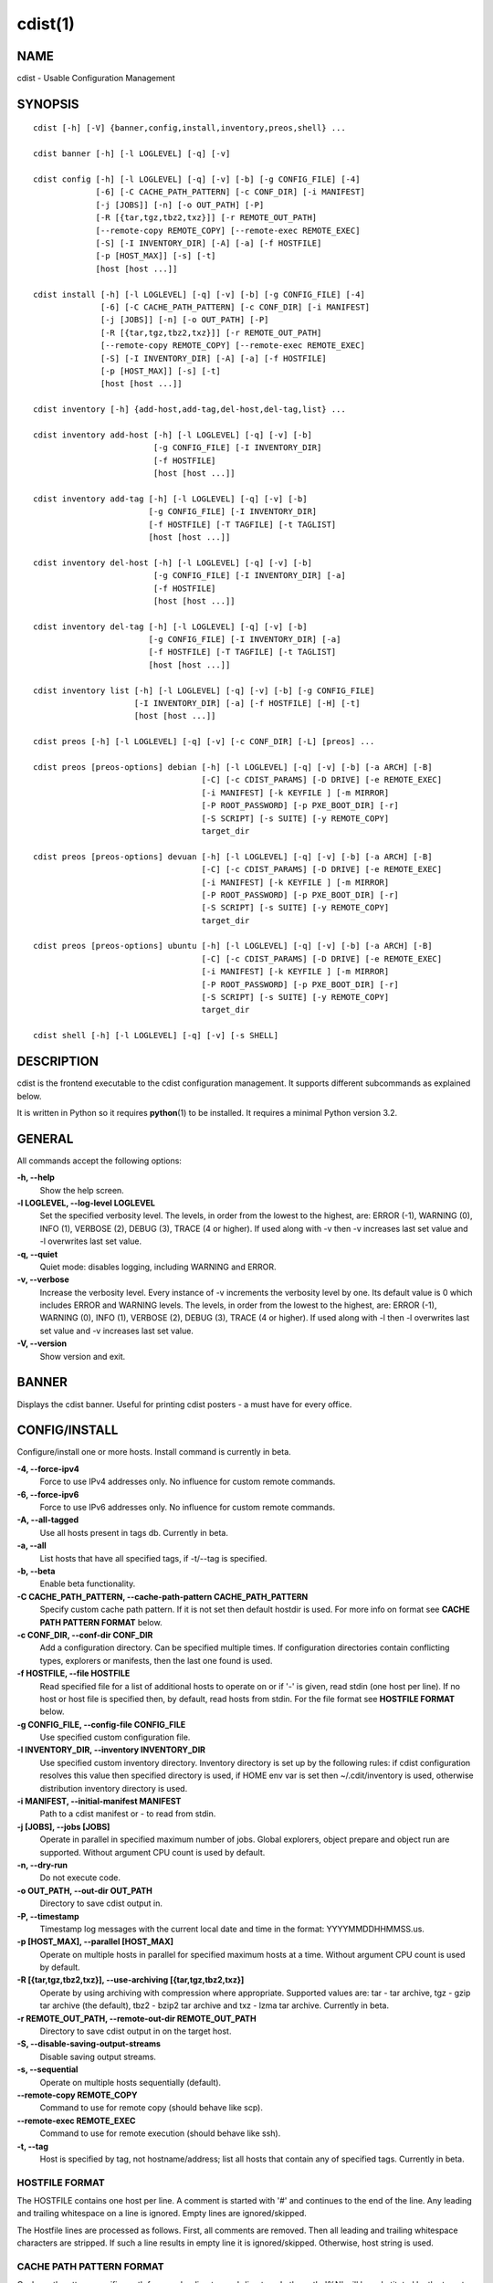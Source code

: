 cdist(1)
========

NAME
----
cdist - Usable Configuration Management


SYNOPSIS
--------

::

    cdist [-h] [-V] {banner,config,install,inventory,preos,shell} ...

    cdist banner [-h] [-l LOGLEVEL] [-q] [-v]

    cdist config [-h] [-l LOGLEVEL] [-q] [-v] [-b] [-g CONFIG_FILE] [-4]
                 [-6] [-C CACHE_PATH_PATTERN] [-c CONF_DIR] [-i MANIFEST]
                 [-j [JOBS]] [-n] [-o OUT_PATH] [-P]
                 [-R [{tar,tgz,tbz2,txz}]] [-r REMOTE_OUT_PATH]
                 [--remote-copy REMOTE_COPY] [--remote-exec REMOTE_EXEC]
                 [-S] [-I INVENTORY_DIR] [-A] [-a] [-f HOSTFILE]
                 [-p [HOST_MAX]] [-s] [-t]
                 [host [host ...]]

    cdist install [-h] [-l LOGLEVEL] [-q] [-v] [-b] [-g CONFIG_FILE] [-4]
                  [-6] [-C CACHE_PATH_PATTERN] [-c CONF_DIR] [-i MANIFEST]
                  [-j [JOBS]] [-n] [-o OUT_PATH] [-P]
                  [-R [{tar,tgz,tbz2,txz}]] [-r REMOTE_OUT_PATH]
                  [--remote-copy REMOTE_COPY] [--remote-exec REMOTE_EXEC]
                  [-S] [-I INVENTORY_DIR] [-A] [-a] [-f HOSTFILE]
                  [-p [HOST_MAX]] [-s] [-t]
                  [host [host ...]]

    cdist inventory [-h] {add-host,add-tag,del-host,del-tag,list} ...

    cdist inventory add-host [-h] [-l LOGLEVEL] [-q] [-v] [-b]
                             [-g CONFIG_FILE] [-I INVENTORY_DIR]
                             [-f HOSTFILE]
                             [host [host ...]]

    cdist inventory add-tag [-h] [-l LOGLEVEL] [-q] [-v] [-b]
                            [-g CONFIG_FILE] [-I INVENTORY_DIR]
                            [-f HOSTFILE] [-T TAGFILE] [-t TAGLIST]
                            [host [host ...]]

    cdist inventory del-host [-h] [-l LOGLEVEL] [-q] [-v] [-b]
                             [-g CONFIG_FILE] [-I INVENTORY_DIR] [-a]
                             [-f HOSTFILE]
                             [host [host ...]]

    cdist inventory del-tag [-h] [-l LOGLEVEL] [-q] [-v] [-b]
                            [-g CONFIG_FILE] [-I INVENTORY_DIR] [-a]
                            [-f HOSTFILE] [-T TAGFILE] [-t TAGLIST]
                            [host [host ...]]

    cdist inventory list [-h] [-l LOGLEVEL] [-q] [-v] [-b] [-g CONFIG_FILE]
                         [-I INVENTORY_DIR] [-a] [-f HOSTFILE] [-H] [-t]
                         [host [host ...]]

    cdist preos [-h] [-l LOGLEVEL] [-q] [-v] [-c CONF_DIR] [-L] [preos] ...

    cdist preos [preos-options] debian [-h] [-l LOGLEVEL] [-q] [-v] [-b] [-a ARCH] [-B]
                                       [-C] [-c CDIST_PARAMS] [-D DRIVE] [-e REMOTE_EXEC]
                                       [-i MANIFEST] [-k KEYFILE ] [-m MIRROR]
                                       [-P ROOT_PASSWORD] [-p PXE_BOOT_DIR] [-r]
                                       [-S SCRIPT] [-s SUITE] [-y REMOTE_COPY]
                                       target_dir

    cdist preos [preos-options] devuan [-h] [-l LOGLEVEL] [-q] [-v] [-b] [-a ARCH] [-B]
                                       [-C] [-c CDIST_PARAMS] [-D DRIVE] [-e REMOTE_EXEC]
                                       [-i MANIFEST] [-k KEYFILE ] [-m MIRROR]
                                       [-P ROOT_PASSWORD] [-p PXE_BOOT_DIR] [-r]
                                       [-S SCRIPT] [-s SUITE] [-y REMOTE_COPY]
                                       target_dir

    cdist preos [preos-options] ubuntu [-h] [-l LOGLEVEL] [-q] [-v] [-b] [-a ARCH] [-B]
                                       [-C] [-c CDIST_PARAMS] [-D DRIVE] [-e REMOTE_EXEC]
                                       [-i MANIFEST] [-k KEYFILE ] [-m MIRROR]
                                       [-P ROOT_PASSWORD] [-p PXE_BOOT_DIR] [-r]
                                       [-S SCRIPT] [-s SUITE] [-y REMOTE_COPY]
                                       target_dir

    cdist shell [-h] [-l LOGLEVEL] [-q] [-v] [-s SHELL]


DESCRIPTION
-----------
cdist is the frontend executable to the cdist configuration management.
It supports different subcommands as explained below.

It is written in Python so it requires :strong:`python`\ (1) to be installed.
It requires a minimal Python version 3.2.

GENERAL
-------
All commands accept the following options:

**-h, --help**
    Show the help screen.

**-l LOGLEVEL, --log-level LOGLEVEL**
    Set the specified verbosity level. The levels, in
    order from the lowest to the highest, are: ERROR (-1),
    WARNING (0), INFO (1), VERBOSE (2), DEBUG (3), TRACE (4
    or higher). If used along with -v then -v increases
    last set value and -l overwrites last set value.

**-q, --quiet**
    Quiet mode: disables logging, including WARNING and ERROR.

**-v, --verbose**
    Increase the verbosity level. Every instance of -v
    increments the verbosity level by one. Its default
    value is 0 which includes ERROR and WARNING levels.
    The levels, in order from the lowest to the highest,
    are: ERROR (-1), WARNING (0), INFO (1), VERBOSE (2),
    DEBUG (3), TRACE (4 or higher). If used along with -l
    then -l overwrites last set value and -v increases
    last set value.

**-V, --version**
   Show version and exit.


BANNER
------
Displays the cdist banner. Useful for printing
cdist posters - a must have for every office.


CONFIG/INSTALL
--------------
Configure/install one or more hosts.
Install command is currently in beta.

**-4, --force-ipv4**
    Force to use IPv4 addresses only. No influence for
    custom remote commands.

**-6, --force-ipv6**
    Force to use IPv6 addresses only. No influence for
    custom remote commands.

**-A, --all-tagged**
    Use all hosts present in tags db. Currently in beta.

**-a, --all**
    List hosts that have all specified tags, if -t/--tag
    is specified.

**-b, --beta**
    Enable beta functionality.
    
**-C CACHE_PATH_PATTERN, --cache-path-pattern CACHE_PATH_PATTERN**
    Specify custom cache path pattern. If it is not set then
    default hostdir is used. For more info on format see
    :strong:`CACHE PATH PATTERN FORMAT` below.

**-c CONF_DIR, --conf-dir CONF_DIR**
    Add a configuration directory. Can be specified multiple times.
    If configuration directories contain conflicting types, explorers or
    manifests, then the last one found is used.

**-f HOSTFILE, --file HOSTFILE**
    Read specified file for a list of additional hosts to operate on
    or if '-' is given, read stdin (one host per line).
    If no host or host file is specified then, by default,
    read hosts from stdin. For the file format see
    :strong:`HOSTFILE FORMAT` below.

**-g CONFIG_FILE, --config-file CONFIG_FILE**
    Use specified custom configuration file.

**-I INVENTORY_DIR, --inventory INVENTORY_DIR**
    Use specified custom inventory directory. Inventory
    directory is set up by the following rules: if cdist 
    configuration resolves this value then specified
    directory is used, if HOME env var is set then
    ~/.cdit/inventory is used, otherwise distribution
    inventory directory is used.

**-i MANIFEST, --initial-manifest MANIFEST**
    Path to a cdist manifest or - to read from stdin.

**-j [JOBS], --jobs [JOBS]**
    Operate in parallel in specified maximum number of
    jobs. Global explorers, object prepare and object run
    are supported. Without argument CPU count is used by
    default.

**-n, --dry-run**
    Do not execute code.

**-o OUT_PATH, --out-dir OUT_PATH**
    Directory to save cdist output in.

**-P, --timestamp**
    Timestamp log messages with the current local date and time
    in the format: YYYYMMDDHHMMSS.us.

**-p [HOST_MAX], --parallel [HOST_MAX]**
    Operate on multiple hosts in parallel for specified
    maximum hosts at a time. Without argument CPU count is
    used by default.

**-R [{tar,tgz,tbz2,txz}], --use-archiving [{tar,tgz,tbz2,txz}]**
    Operate by using archiving with compression where
    appropriate. Supported values are: tar - tar archive,
    tgz - gzip tar archive (the default), tbz2 - bzip2 tar
    archive and txz - lzma tar archive. Currently in beta.

**-r REMOTE_OUT_PATH, --remote-out-dir REMOTE_OUT_PATH**
    Directory to save cdist output in on the target host.

**-S, --disable-saving-output-streams**
    Disable saving output streams.

**-s, --sequential**
    Operate on multiple hosts sequentially (default).

**--remote-copy REMOTE_COPY**
    Command to use for remote copy (should behave like scp).

**--remote-exec REMOTE_EXEC**
    Command to use for remote execution (should behave like ssh).

**-t, --tag**
    Host is specified by tag, not hostname/address; list
    all hosts that contain any of specified tags.
    Currently in beta.

HOSTFILE FORMAT
~~~~~~~~~~~~~~~
The HOSTFILE contains one host per line.
A comment is started with '#' and continues to the end of the line.
Any leading and trailing whitespace on a line is ignored.
Empty lines are ignored/skipped.


The Hostfile lines are processed as follows. First, all comments are
removed. Then all leading and trailing whitespace characters are stripped.
If such a line results in empty line it is ignored/skipped. Otherwise,
host string is used.

CACHE PATH PATTERN FORMAT
~~~~~~~~~~~~~~~~~~~~~~~~~
Cache path pattern specifies path for a cache directory subdirectory.
In the path, '%N' will be substituted by the target host, '%h' will
be substituted by the calculated host directory, '%P' will be substituted
by the current process id. All format codes that
:strong:`python` :strong:`datetime.strftime()` function supports, except
'%h', are supported. These date/time directives format cdist config/install
start time.

If empty pattern is specified then default calculated host directory
is used.

Calculated host directory is a hash of a host cdist operates on.

Resulting path is used to specify cache path subdirectory under which
current host cache data are saved.


INVENTORY
---------
Manage inventory database.
Currently in beta with all sub-commands.


INVENTORY ADD-HOST
------------------
Add host(s) to inventory database.

**host**
    Host(s) to add.

**-b, --beta**
    Enable beta functionality.

**-f HOSTFILE, --file HOSTFILE**
    Read additional hosts to add from specified file or
    from stdin if '-' (each host on separate line). If no
    host or host file is specified then, by default, read
    from stdin. Hostfile format is the same as config hostfile format.

**-g CONFIG_FILE, --config-file CONFIG_FILE**
    Use specified custom configuration file.

**-I INVENTORY_DIR, --inventory INVENTORY_DIR**
    Use specified custom inventory directory. Inventory
    directory is set up by the following rules: if cdist 
    configuration resolves this value then specified
    directory is used, if HOME env var is set then
    ~/.cdit/inventory is used, otherwise distribution
    inventory directory is used.


INVENTORY ADD-TAG
-----------------
Add tag(s) to inventory database.

**host**
    List of host(s) for which tags are added.

**-b, --beta**
    Enable beta functionality.

**-f HOSTFILE, --file HOSTFILE**
    Read additional hosts to add tags from specified file
    or from stdin if '-' (each host on separate line). If
    no host or host file is specified then, by default,
    read from stdin. If no tags/tagfile nor hosts/hostfile
    are specified then tags are read from stdin and are
    added to all hosts. Hostfile format is the same as config hostfile format.

**-g CONFIG_FILE, --config-file CONFIG_FILE**
    Use specified custom configuration file.

**-I INVENTORY_DIR, --inventory INVENTORY_DIR**
    Use specified custom inventory directory. Inventory
    directory is set up by the following rules: if cdist 
    configuration resolves this value then specified
    directory is used, if HOME env var is set then
    ~/.cdit/inventory is used, otherwise distribution
    inventory directory is used.

**-T TAGFILE, --tag-file TAGFILE**
    Read additional tags to add from specified file or
    from stdin if '-' (each tag on separate line). If no
    tag or tag file is specified then, by default, read
    from stdin. If no tags/tagfile nor hosts/hostfile are
    specified then tags are read from stdin and are added
    to all hosts. Tagfile format is the same as config hostfile format.

**-t TAGLIST, --taglist TAGLIST**
    Tag list to be added for specified host(s), comma
    separated values.


INVENTORY DEL-HOST
------------------
Delete host(s) from inventory database.

**host**
    Host(s) to delete.

**-a, --all**
    Delete all hosts.

**-b, --beta**
    Enable beta functionality.

**-f HOSTFILE, --file HOSTFILE**
    Read additional hosts to delete from specified file or
    from stdin if '-' (each host on separate line). If no
    host or host file is specified then, by default, read
    from stdin. Hostfile format is the same as config hostfile format.

**-g CONFIG_FILE, --config-file CONFIG_FILE**
    Use specified custom configuration file.

**-I INVENTORY_DIR, --inventory INVENTORY_DIR**
    Use specified custom inventory directory. Inventory
    directory is set up by the following rules: if cdist 
    configuration resolves this value then specified
    directory is used, if HOME env var is set then
    ~/.cdit/inventory is used, otherwise distribution
    inventory directory is used.


INVENTORY DEL-TAG
-----------------
Delete tag(s) from inventory database.

**host**
    List of host(s) for which tags are deleted.

**-a, --all**
    Delete all tags for specified host(s).

**-b, --beta**
    Enable beta functionality.

**-f HOSTFILE, --file HOSTFILE**
    Read additional hosts to delete tags for from
    specified file or from stdin if '-' (each host on
    separate line). If no host or host file is specified
    then, by default, read from stdin. If no tags/tagfile
    nor hosts/hostfile are specified then tags are read
    from stdin and are deleted from all hosts. Hostfile
    format is the same as config hostfile format.

**-g CONFIG_FILE, --config-file CONFIG_FILE**
    Use specified custom configuration file.

**-I INVENTORY_DIR, --inventory INVENTORY_DIR**
    Use specified custom inventory directory. Inventory
    directory is set up by the following rules: if cdist 
    configuration resolves this value then specified
    directory is used, if HOME env var is set then
    ~/.cdit/inventory is used, otherwise distribution
    inventory directory is used.

**-T TAGFILE, --tag-file TAGFILE**
    Read additional tags from specified file or from stdin
    if '-' (each tag on separate line). If no tag or tag
    file is specified then, by default, read from stdin.
    If no tags/tagfile nor hosts/hostfile are specified
    then tags are read from stdin and are added to all
    hosts. Tagfile format is the same as config hostfile format.

**-t TAGLIST, --taglist TAGLIST**
    Tag list to be deleted for specified host(s), comma
    separated values.


INVENTORY LIST
--------------
List inventory database.

**host**
    Host(s) to list.

**-a, --all**
    List hosts that have all specified tags, if -t/--tag
    is specified.

**-b, --beta**
    Enable beta functionality.

**-f HOSTFILE, --file HOSTFILE**
    Read additional hosts to list from specified file or
    from stdin if '-' (each host on separate line). If no
    host or host file is specified then, by default, list
    all. Hostfile format is the same as config hostfile format.

**-g CONFIG_FILE, --config-file CONFIG_FILE**
    Use specified custom configuration file.

**-H, --host-only**
    Suppress tags listing.

**-I INVENTORY_DIR, --inventory INVENTORY_DIR**
    Use specified custom inventory directory. Inventory
    directory is set up by the following rules: if cdist 
    configuration resolves this value then specified
    directory is used, if HOME env var is set then
    ~/.cdit/inventory is used, otherwise distribution
    inventory directory is used.

**-t, --tag**
    Host is specified by tag, not hostname/address; list
    all hosts that contain any of specified tags.


PREOS
-----
Create PreOS.

**-c CONF_DIR, --conf-dir CONF_DIR**
    Add configuration directory (one that contains "preos" subdirectory).

**-L, --list-preoses**
    List available PreOS-es.

Currently, the following PreOS-es are supported:

* debian
* ubuntu
* devuan


PREOS DEBIAN/DEVUAN
-------------------

**target_dir**
    target directory where PreOS will be bootstrapped

**-a ARCH, --arch ARCH**
    target debootstrap architecture, by default 'amd64'

**-B, --bootstrap**
    do bootstrap step

**-b, --beta**
    Enable beta functionality.

**-C, --configure**
    do configure step

**-c CDIST_PARAMS, --cdist-params CDIST_PARAMS**
    parameters that will be passed to cdist config, by
    default '-v' is used

**-D DRIVE, --drive-boot DRIVE**
   create bootable PreOS on specified drive

**-e REMOTE_EXEC, --remote-exec REMOTE_EXEC**
    remote exec that cdist config will use, by default
    internal script is used

**-i MANIFEST, --init-manifest MANIFEST**
    init manifest that cdist config will use, by default
    internal init manifest is used

**-k KEYFILE, --keyfile KEYFILE**
    ssh key files that will be added to cdist config;
    '``__ssh_authorized_keys root ...``' type is appended to initial manifest

**-m MIRROR, --mirror MIRROR**
    use specified mirror for debootstrap

**-P ROOT_PASSWORD, --root-password ROOT_PASSWORD**
    Set specified password for root, generated by default

**-p PXE_BOOT_DIR, --pxe-boot-dir PXE_BOOT_DIR**
    PXE boot directory

**-r, --rm-bootstrap-dir**
    remove target directory after finishing

**-S SCRIPT, --script SCRIPT**
    use specified script for debootstrap

**-s SUITE, --suite SUITE**
    suite used for debootstrap, by default 'stable'

**-y REMOTE_COPY, --remote-copy REMOTE_COPY**
    remote copy that cdist config will use, by default
    internal script is used


PREOS UBUNTU
------------

**target_dir**
    target directory where PreOS will be bootstrapped

**-a ARCH, --arch ARCH**
    target debootstrap architecture, by default 'amd64'

**-B, --bootstrap**
    do bootstrap step

**-b, --beta**
    Enable beta functionality.

**-C, --configure**
    do configure step

**-c CDIST_PARAMS, --cdist-params CDIST_PARAMS**
    parameters that will be passed to cdist config, by
    default '-v' is used

**-D DRIVE, --drive-boot DRIVE**
   create bootable PreOS on specified drive

**-e REMOTE_EXEC, --remote-exec REMOTE_EXEC**
    remote exec that cdist config will use, by default
    internal script is used

**-i MANIFEST, --init-manifest MANIFEST**
    init manifest that cdist config will use, by default
    internal init manifest is used

**-k KEYFILE, --keyfile KEYFILE**
    ssh key files that will be added to cdist config;
    '``__ssh_authorized_keys root ...``' type is appended to initial manifest

**-m MIRROR, --mirror MIRROR**
    use specified mirror for debootstrap

**-P ROOT_PASSWORD, --root-password ROOT_PASSWORD**
    Set specified password for root, generated by default

**-p PXE_BOOT_DIR, --pxe-boot-dir PXE_BOOT_DIR**
    PXE boot directory

**-r, --rm-bootstrap-dir**
    remove target directory after finishing

**-S SCRIPT, --script SCRIPT**
    use specified script for debootstrap

**-s SUITE, --suite SUITE**
    suite used for debootstrap, by default 'xenial'

**-y REMOTE_COPY, --remote-copy REMOTE_COPY**
    remote copy that cdist config will use, by default
    internal script is used


SHELL
-----
This command allows you to spawn a shell that enables access
to the types as commands. It can be thought as an
"interactive manifest" environment. See below for example
usage. Its primary use is for debugging type parameters.

**-s SHELL, --shell SHELL**
    Select shell to use, defaults to current shell. Used shell should
    be POSIX compatible shell.


CONFIGURATION
-------------
cdist obtains configuration data from the following sources in the following
order (from higher to lower precedence):

    #. command-line options
    #. configuration file specified at command-line
    #. configuration file specified in CDIST_CONFIG_FILE environment variable
    #. environment variables
    #. user's configuration file (first one found of ~/.cdist.cfg, $XDG_CONFIG_HOME/cdist/cdist.cfg, in specified order)
    #. system-wide configuration file (/etc/cdist.cfg).

CONFIGURATION FILE FORMAT
~~~~~~~~~~~~~~~~~~~~~~~~~
cdist configuration file is in the INI file format. Currently it supports
only [GLOBAL] section.
The possible keywords and their meanings are as follows:

:strong:`archiving`
    Use specified archiving. Valid values include:
    'none', 'tar', 'tgz', 'tbz2' and 'txz'.

:strong:`beta`
    Enable beta functionality. It recognizes boolean values from
    'yes'/'no', 'on'/'off', 'true'/'false' and '1'/'0'.

:strong:`cache_path_pattern`
    Specify cache path pattern.

:strong:`conf_dir`
    List of configuration directories separated with the character conventionally
    used by the operating system to separate search path components (as in PATH),
    such as ':' for POSIX or ';' for Windows.
    If also specified at command line then values from command line are
    appended to this value.

:strong:`init_manifest`
    Specify default initial manifest.

:strong:`inventory_dir`
    Specify inventory directory.

:strong:`jobs`
    Specify number of jobs for parallel processing. If -1 then the default,
    number of CPU's in the system is used. If 0 then parallel processing in
    jobs is disabled. If set to positive number then specified maximum
    number of processes will be used.

:strong:`local_shell`
    Shell command used for local execution.

:strong:`out_path`
    Directory to save cdist output in.

:strong:`parallel`
    Process hosts in parallel. If -1 then the default, number of CPU's in
    the system is used. If 0 then parallel processing of hosts is disabled.
    If set to positive number then specified maximum number of processes
    will be used.

:strong:`remote_copy`
    Command to use for remote copy (should behave like scp).

:strong:`remote_exec`
    Command to use for remote execution (should behave like ssh).

:strong:`remote_out_path`
    Directory to save cdist output in on the target host.

:strong:`remote_shell`
    Shell command at remote host used for remote execution.

:strong:`save_output_streams`
    Enable/disable saving output streams (enabled by default).
    It recognizes boolean values from 'yes'/'no', 'on'/'off', 'true'/'false'
    and '1'/'0'.

:strong:`timestamp`
    Timestamp log messages with the current local date and time
    in the format: YYYYMMDDHHMMSS.us.

:strong:`verbosity`
    Set verbosity level. Valid values are: 
    'ERROR', 'WARNING', 'INFO', 'VERBOSE', 'DEBUG', 'TRACE' and 'OFF'.


FILES
-----
~/.cdist
    Your personal cdist config directory. If exists it will be
    automatically used.
~/.cdist/cache
    Local cache directory.
~/.cdist/inventory
    The home inventory directory. If ~/.cdist exists it will be used as
    default inventory directory.
~/.cdist/preos
    PreOS plugins directory, if existing.
cdist/conf
    The distribution configuration directory. It contains official types and
    explorers. This path is relative to cdist installation directory.
cdist/inventory
    The distribution inventory directory.
    This path is relative to cdist installation directory.
cdist/preos
    The distribution PreOS plugins directory.
/etc/cdist.cfg
    Global cdist configuration file, if exists.
~/.cdist.cfg or $XDG_CONFIG_HOME/cdist/cdist.cfg
    Local cdist configuration file, if exists.

NOTES
-----
cdist detects if host is specified by IPv6 address. If so then remote_copy
command is executed with host address enclosed in square brackets 
(see :strong:`scp`\ (1)).

EXAMPLES
--------

.. code-block:: sh

    # Configure ikq05.ethz.ch with debug enabled
    % cdist config -vvv ikq05.ethz.ch

    # Configure hosts in parallel and use a different configuration directory
    % cdist config -c ~/p/cdist-nutzung \
        -p ikq02.ethz.ch ikq03.ethz.ch ikq04.ethz.ch

    # Use custom remote exec / copy commands
    % cdist config --remote-exec /path/to/my/remote/exec \
        --remote-copy /path/to/my/remote/copy \
        -p ikq02.ethz.ch ikq03.ethz.ch ikq04.ethz.ch

    # Configure hosts read from file loadbalancers
    % cdist config -f loadbalancers

    # Configure hosts read from file web.hosts using 16 parallel jobs
    % cdist config -j 16 -f web.hosts

    # Display banner
    cdist banner

    # Show help
    % cdist --help

    # Show Version
    % cdist --version

    # Enter a shell that has access to emulated types
    % cdist shell
    % __git
    usage: __git --source SOURCE [--state STATE] [--branch BRANCH]
                 [--group GROUP] [--owner OWNER] [--mode MODE] object_id

    # Install ikq05.ethz.ch with debug enabled
    % cdist install -vvv ikq05.ethz.ch

    # List inventory content
    % cdist inventory list -b

    # List inventory for specified host localhost
    % cdist inventory list -b localhost

    # List inventory for specified tag loadbalancer
    % cdist inventory list -b -t loadbalancer

    # Add hosts to inventory
    % cdist inventory add-host -b web1 web2 web3

    # Delete hosts from file old-hosts from inventory
    % cdist inventory del-host -b -f old-hosts

    # Add tags to specified hosts
    % cdist inventory add-tag -b -t europe,croatia,web,static web1 web2

    # Add tag to all hosts in inventory
    % cdist inventory add-tag -b -t vm

    # Delete all tags from specified host
    % cdist inventory del-tag -b -a localhost

    # Delete tags read from stdin from hosts specified by file hosts
    % cdist inventory del-tag -b -T - -f hosts

    # Configure hosts from inventory with any of specified tags
    % cdist config -b -t web dynamic

    # Configure hosts from inventory with all specified tags
    % cdist config -b -t -a web dynamic

    # Configure all hosts from inventory db
    $ cdist config -b -A

    # Create default debian PreOS in debug mode
    $ cdist preos debian /preos/preos-debian -vvvv -C \
        -k ~/.ssh/id_rsa.pub -p /preos/pxe-debian

    # Create ubuntu PreOS
    $ cdist preos ubuntu /preos/preos-ubuntu -C \
        -k ~/.ssh/id_rsa.pub -p /preos/pxe-ubuntu

    # Create ubuntu PreOS on drive /dev/sdb
    # and set root password to 'password'.
    $ cdist preos ubuntu /mnt -B -C \
        -k ~/.ssh/id_rsa.pub -D /dev/sdb \
        -P password


ENVIRONMENT
-----------
TMPDIR, TEMP, TMP
    Setup the base directory for the temporary directory.
    See http://docs.python.org/py3k/library/tempfile.html for
    more information. This is rather useful, if the standard
    directory used does not allow executables.

CDIST_PATH
    Colon delimited list of config directories.

CDIST_LOCAL_SHELL
    Selects shell for local script execution, defaults to /bin/sh.

CDIST_REMOTE_SHELL
    Selects shell for remote script execution, defaults to /bin/sh.

CDIST_OVERRIDE
    Allow overwriting type parameters.

CDIST_ORDER_DEPENDENCY
    Create dependencies based on the execution order.
    Note that in version 6.2.0 semantic of this processing mode is
    finally fixed and well defined.

CDIST_REMOTE_EXEC
    Use this command for remote execution (should behave like ssh).

CDIST_REMOTE_COPY
    Use this command for remote copy (should behave like scp).

CDIST_INVENTORY_DIR
    Use this directory as inventory directory.

CDIST_BETA
    Enable beta functionality.

CDIST_CACHE_PATH_PATTERN
    Custom cache path pattern.

CDIST_CONFIG_FILE
    Custom configuration file.


EXIT STATUS
-----------
The following exit values shall be returned:

0   Successful completion.

1   One or more host configurations failed.


AUTHORS
-------
Originally written by Nico Schottelius <nico-cdist--@--schottelius.org>
and Steven Armstrong <steven-cdist--@--armstrong.cc>.


CAVEATS
-------
When operating in parallel, either by operating in parallel for each host
(-p/--parallel) or by parallel jobs within a host (-j/--jobs), and depending
on target SSH server and its configuration you may encounter connection drops.
This is controlled with sshd :strong:`MaxStartups` configuration options.
You may also encounter session open refusal. This happens with ssh multiplexing
when you reach maximum number of open sessions permitted per network
connection. In this case ssh will disable multiplexing.
This limit is controlled with sshd :strong:`MaxSessions` configuration
options. For more details refer to :strong:`sshd_config`\ (5).

When requirements for the same object are defined in different manifests (see
example below), for example, in init manifest and in some other type manifest
and those requirements differ then dependency resolver cannot detect
dependencies correctly. This happens because cdist cannot prepare all objects first
and run all objects afterwards. Some object can depend on the result of type
explorer(s) and explorers are executed during object run. cdist will detect
such case and display a warning message. An example of such a case:

.. code-block:: sh

    init manifest:
        __a a
        require="__e/e" __b b
        require="__f/f" __c c
        __e e
        __f f
        require="__c/c" __d d
        __g g
        __h h

    type __g manifest:
        require="__c/c __d/d" __a a

    Warning message:
        WARNING: cdisttesthost: Object __a/a already exists with requirements:
        /usr/home/darko/ungleich/cdist/cdist/test/config/fixtures/manifest/init-deps-resolver /tmp/tmp.cdist.test.ozagkg54/local/759547ff4356de6e3d9e08522b0d0807/data/conf/type/__g/manifest: set()
        /tmp/tmp.cdist.test.ozagkg54/local/759547ff4356de6e3d9e08522b0d0807/data/conf/type/__g/manifest: {'__c/c', '__d/d'}
        Dependency resolver could not handle dependencies as expected.

COPYING
-------
Copyright \(C) 2011-2019 Nico Schottelius. Free use of this software is
granted under the terms of the GNU General Public License v3 or later (GPLv3+).
